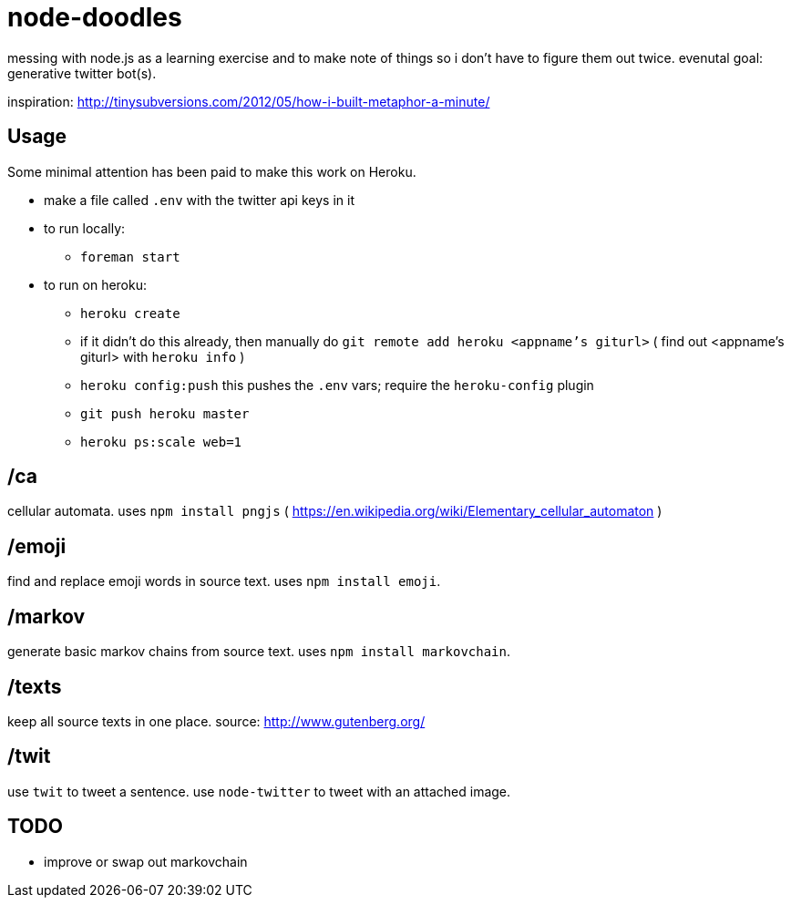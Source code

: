= node-doodles

messing with node.js as a learning exercise and to make note of things so i don't have to figure them out twice.  evenutal goal: generative twitter bot(s).

inspiration: http://tinysubversions.com/2012/05/how-i-built-metaphor-a-minute/

== Usage

Some minimal attention has been paid to make this work on Heroku.

* make a file called `.env` with the twitter api keys in it
* to run locally:
** `foreman start`
* to run on heroku:
** `heroku create`
** if it didn't do this already, then manually do `git remote add heroku <appname's giturl>` ( find out <appname's giturl> with `heroku info` )
** `heroku config:push` this pushes the `.env` vars; require the `heroku-config` plugin
** `git push heroku master` 
** `heroku ps:scale web=1`

== /ca 

cellular automata. uses `npm install pngjs` ( https://en.wikipedia.org/wiki/Elementary_cellular_automaton )

== /emoji

find and replace emoji words in source text.  uses `npm install emoji`.

== /markov

generate basic markov chains from source text.  uses `npm install markovchain`.

== /texts

keep all source texts in one place.  source: http://www.gutenberg.org/

== /twit

use `twit` to tweet a sentence.  use `node-twitter` to tweet with an attached image.

== TODO

* improve or swap out markovchain
